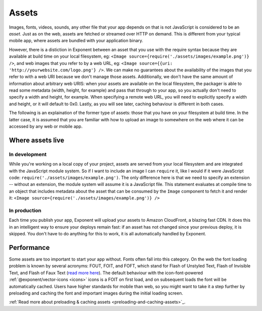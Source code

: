.. _all-about-assets:

******
Assets
******

Images, fonts, videos, sounds, any other file that your app depends on that is
not JavaScript is considered to be an *asset*. Just as on the web, assets are
fetched or streamed over HTTP on demand. This is different from your typical
mobile app, where assets are bundled with your application binary.

However, there is a distiction in Exponent between an asset that you use with
the require syntax because they are available at build time on your local
filesystem, eg: ``<Image source={require('./assets/images/example.png')} />``,
and web images that you refer to by a web URL, eg: ``<Image source={{uri:
'http://yourwebsite.com/logo.png'} />``. We can make no guarantees about
the availability of the images that you refer to with a web URI because
we don't manage those assets. Additionally, we don't have the same amount
of information about arbitrary web URIS: when your assets are available on the
local filesystem, the packager is able to read some metadata (width, height,
for example) and pass that through to your app, so you actually don't need to
specify a width and height, for example. When specifying a remote web URL, you
will need to explicitly specify a width and height, or it will default to 0x0.
Lastly, as you will see later, caching behaviour is different in both cases.

The following is an explaination of the former type of assets: those that you
have on your filesystem at build time. In the latter case, it is assumed that
you are familiar with how to upload an image to somewhere on the web where it
can be accessed by any web or mobile app.

Where assets live
"""""""""""""""""

In development
''''''''''''''

While you're working on a local copy of your project, assets are served from
your local filesystem and are integrated with the JavaScript module system.
So if I want to include an image I can ``require`` it, like I would if it
were JavaScript code: ``require('./assets/images/example.png')``. The only
difference here is that we need to specify an extension -- without an extension,
the module system will assume it is a JavaScript file. This statement evaluates
at compile time to an object that includes metadata about the asset that can
be consumed by the ``Image`` component to fetch it and render it: ``<Image source={require('./assets/images/example.png')} />``

In production
'''''''''''''

Each time you publish your app, Exponent will upload your assets to Amazon
CloudFront, a blazing fast CDN. It does this in an intelligent way to ensure
your deploys remain fast: if an asset has not changed since your previous
deploy, it is skipped. You don't have to do anything for this to work, it
is all automatically handled by Exponent.

Performance
"""""""""""

Some assets are too important to start your app without. Fonts often fall
into this category.
On the web the font loading problem is known by several acronyms: FOUT, FOIT,
and FOFT, which stand for Flash of Unstyled Text, Flash of Invisible Text, and
Flash of Faux Text (`read more here <https://css-tricks.com/fout-foit-foft/>`_).
The default behaviour with the icon-font-powered :ref:`@exponent/vector-icons <icons>`
icons is a FOIT on first load, and on subsequent loads the font will be automatically
cached. Users have higher standards for mobile than web, so you might want to
take it a step further by preloading and caching the font and important images
during the initial loading screen.

:ref:`Read more about preloading & caching assets <preloading-and-caching-assets>`_.
